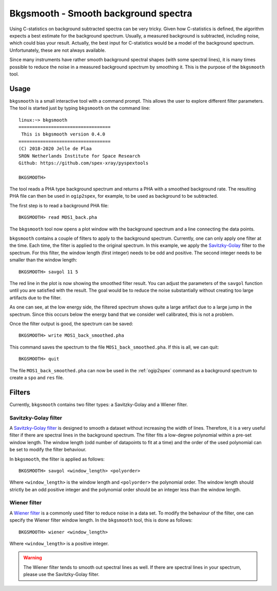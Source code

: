 .. _bkgsmooth:

Bkgsmooth - Smooth background spectra
=====================================

.. highlight:: none

Using C-statistics on background subtracted spectra can be very tricky. Given how
C-statistics is defined, the algorithm expects a best estimate for the background
spectrum. Usually, a measured background is subtracted, including noise, which could
bias your result. Actually, the best input for C-statistics would be a model of the
background spectrum. Unfortunately, these are not always available.

Since many instruments have rather smooth background spectral shapes (with some
spectral lines), it is many times possible to reduce the noise in a measured
background spectrum by smoothing it. This is the purpose of the ``bkgsmooth`` tool.

Usage
-----

``bkgsmooth`` is a small interactive tool with a command prompt. This allows
the user to explore different filter parameters. The tool is started just by
typing ``bkgsmooth`` on the command line::

    linux:~> bkgsmooth
    ==================================
     This is bkgsmooth version 0.4.0
    ==================================
    (C) 2018-2020 Jelle de Plaa
    SRON Netherlands Institute for Space Research
    Github: https://github.com/spex-xray/pyspextools

    BKGSMOOTH>

The tool reads a PHA type background spectrum and returns a PHA with a smoothed
background rate. The resulting PHA file can then be used in ``ogip2spex``,
for example, to be used as background to be subtracted.

The first step is to read a background PHA file::

    BKGSMOOTH> read MOS1_back.pha

The ``bkgsmooth`` tool now opens a plot window with the background spectrum and a
line connecting the data points.

.. image:: bkgsmooth_1.png
  :alt: Background spectrum

``bkgsmooth`` contains a couple of filters to apply to the background spectrum.
Currently, one can only apply one filter at the time. Each time, the filter is
applied to the original spectrum. In this example, we apply the `Savitzky-Golay
<https://docs.scipy.org/doc/scipy/reference/generated/scipy.signal.savgol_filter.html>`_
filter to the spectrum. For this filter, the window length (first integer) needs
to be odd and positive. The second integer needs to be smaller than the window length::

    BKGSMOOTH> savgol 11 5

The red line in the plot is now showing the smoothed filter result. You can adjust
the parameters of the ``savgol`` function until you are satisfied with the result.
The goal would be to reduce the noise substantially without creating too large
artifacts due to the filter.

.. image:: bkgsmooth_2.png
  :alt: Filtered background spectrum

As one can see, at the low energy side, the filtered spectrum shows quite a
large artifact due to a large jump in the spectrum. Since this occurs below
the energy band that we consider well calibrated, this is not a problem.

Once the filter output is good, the spectrum can be saved::

    BKGSMOOTH> write MOS1_back_smoothed.pha

This command saves the spectrum to the file ``MOS1_back_smoothed.pha``. If
this is all, we can quit::

    BKGSMOOTH> quit

The file ``MOS1_back_smoothed.pha`` can now be used in the :ref:`ogip2spex`
command as a background spectrum to create a ``spo`` and ``res`` file.

Filters
-------

Currently, ``bkgsmooth`` contains two filter types: a Savitzky-Golay and a
Wiener filter.

Savitzky-Golay filter
'''''''''''''''''''''

A `Savitzky-Golay filter <https://en.wikipedia.org/wiki/Savitzky%E2%80%93Golay_filter>`_
is designed to smooth a dataset without increasing the width of lines. Therefore, it is
a very useful filter if there are spectral lines in the background spectrum. The filter
fits a low-degree polynomial within a pre-set window length. The window length (odd number
of datapoints to fit at a time) and the order of the used polynomial can be set to modify
the filter behaviour.

In ``bkgsmooth``, the filter is applied as follows::

    BKGSMOOTH> savgol <window_length> <polyorder>

Where ``<window_length>`` is the window length and ``<polyorder>`` the polynomial order.
The window length should strictly be an odd positive integer and the polynomial order
should be an integer less than the window length.

Wiener filter
'''''''''''''

A `Wiener filter <https://en.wikipedia.org/wiki/Wiener_filter>`_ is a commonly used filter
to reduce noise in a data set. To modify the behaviour of the filter, one can specify the
Wiener filter window length. In the ``bkgsmooth`` tool, this is done as follows::

    BKGSMOOTH> wiener <window_length>

Where ``<window_length>`` is a positive integer.

.. warning:: The Wiener filter tends to smooth out spectral lines as well. If there are
   spectral lines in your spectrum, please use the Savitzky-Golay filter.

